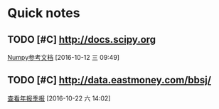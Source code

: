 * Quick notes

** TODO [#C] http://docs.scipy.org

  [[file:~/workflow/Cocos2D-X/scical_python.org::*Numpy%E5%8F%82%E8%80%83%E6%96%87%E6%A1%A3][Numpy参考文档]]
  [2016-10-12 三 09:49]

** TODO [#C] http://data.eastmoney.com/bbsj/

  [[file:~/org-notes/stock.org::*%E6%9F%A5%E7%9C%8B%E5%B9%B4%E6%8A%A5%E5%AD%A3%E6%8A%A5][查看年报季报]]
  [2016-10-22 六 14:02]
